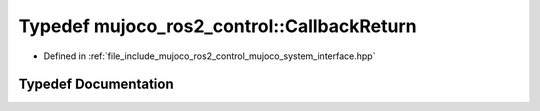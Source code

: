 .. _exhale_typedef_mujoco__system__interface_8hpp_1ad61493c4f5cf48aee2654e4c3a7bd2fc:

Typedef mujoco_ros2_control::CallbackReturn
===========================================

- Defined in :ref:`file_include_mujoco_ros2_control_mujoco_system_interface.hpp`


Typedef Documentation
---------------------


.. doxygentypedef:: mujoco_ros2_control::CallbackReturn
   :project: mujoco_ros2_control Doxygen Project
